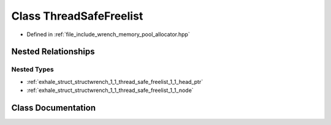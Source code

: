 .. _exhale_class_classwrench_1_1_thread_safe_freelist:

Class ThreadSafeFreelist
========================

- Defined in :ref:`file_include_wrench_memory_pool_allocator.hpp`


Nested Relationships
--------------------


Nested Types
************

- :ref:`exhale_struct_structwrench_1_1_thread_safe_freelist_1_1_head_ptr`
- :ref:`exhale_struct_structwrench_1_1_thread_safe_freelist_1_1_node`


Class Documentation
-------------------


.. doxygenclass:: wrench::ThreadSafeFreelist
   :members:
   :protected-members:
   :undoc-members:
